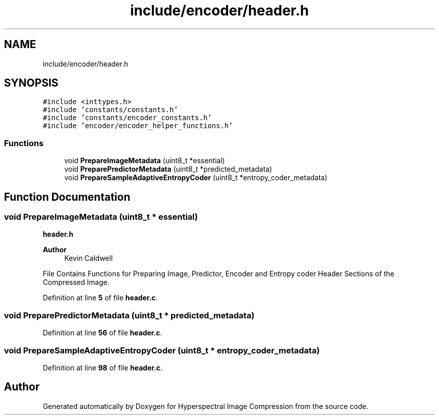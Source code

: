.TH "include/encoder/header.h" 3 "Version 1.0" "Hyperspectral Image Compression" \" -*- nroff -*-
.ad l
.nh
.SH NAME
include/encoder/header.h
.SH SYNOPSIS
.br
.PP
\fC#include <inttypes\&.h>\fP
.br
\fC#include 'constants/constants\&.h'\fP
.br
\fC#include 'constants/encoder_constants\&.h'\fP
.br
\fC#include 'encoder/encoder_helper_functions\&.h'\fP
.br

.SS "Functions"

.in +1c
.ti -1c
.RI "void \fBPrepareImageMetadata\fP (uint8_t *essential)"
.br
.ti -1c
.RI "void \fBPreparePredictorMetadata\fP (uint8_t *predicted_metadata)"
.br
.ti -1c
.RI "void \fBPrepareSampleAdaptiveEntropyCoder\fP (uint8_t *entropy_coder_metadata)"
.br
.in -1c
.SH "Function Documentation"
.PP 
.SS "void PrepareImageMetadata (uint8_t * essential)"
\fBheader\&.h\fP 
.PP
\fBAuthor\fP
.RS 4
Kevin Caldwell
.RE
.PP
File Contains Functions for Preparing Image, Predictor, Encoder and Entropy coder Header Sections of the Compressed Image\&. 
.PP
Definition at line \fB5\fP of file \fBheader\&.c\fP\&.
.SS "void PreparePredictorMetadata (uint8_t * predicted_metadata)"

.PP
Definition at line \fB56\fP of file \fBheader\&.c\fP\&.
.SS "void PrepareSampleAdaptiveEntropyCoder (uint8_t * entropy_coder_metadata)"

.PP
Definition at line \fB98\fP of file \fBheader\&.c\fP\&.
.SH "Author"
.PP 
Generated automatically by Doxygen for Hyperspectral Image Compression from the source code\&.
